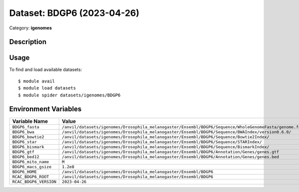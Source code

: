 ===========================
Dataset: BDGP6 (2023-04-26)
===========================

Category: **igenomes**

Description
-----------



Usage
-----

To find and load available datasets::

    $ module avail
    $ module load datasets
    $ module spider datasets/igenomes/BDGP6

Environment Variables
-------------------

.. list-table::
   :header-rows: 1
   :widths: 25 75

   * - **Variable Name**
     - **Value**
   * - ``BDGP6_fasta``
     - ``/anvil/datasets/igenomes/Drosophila_melanogaster/Ensembl/BDGP6/Sequence/WholeGenomeFasta/genome.fa``
   * - ``BDGP6_bwa``
     - ``/anvil/datasets/igenomes/Drosophila_melanogaster/Ensembl/BDGP6/Sequence/BWAIndex/version0.6.0/``
   * - ``BDGP6_bowtie2``
     - ``/anvil/datasets/igenomes/Drosophila_melanogaster/Ensembl/BDGP6/Sequence/Bowtie2Index/``
   * - ``BDGP6_star``
     - ``/anvil/datasets/igenomes/Drosophila_melanogaster/Ensembl/BDGP6/Sequence/STARIndex/``
   * - ``BDGP6_bismark``
     - ``/anvil/datasets/igenomes/Drosophila_melanogaster/Ensembl/BDGP6/Sequence/BismarkIndex/``
   * - ``BDGP6_gtf``
     - ``/anvil/datasets/igenomes/Drosophila_melanogaster/Ensembl/BDGP6/Annotation/Genes/genes.gtf``
   * - ``BDGP6_bed12``
     - ``/anvil/datasets/igenomes/Drosophila_melanogaster/Ensembl/BDGP6/Annotation/Genes/genes.bed``
   * - ``BDGP6_mito_name``
     - ``M``
   * - ``BDGP6_macs_gsize``
     - ``1.2e8``
   * - ``BDGP6_HOME``
     - ``/anvil/datasets/igenomes/Drosophila_melanogaster/Ensembl/BDGP6``
   * - ``RCAC_BDGP6_ROOT``
     - ``/anvil/datasets/igenomes/Drosophila_melanogaster/Ensembl/BDGP6``
   * - ``RCAC_BDGP6_VERSION``
     - ``2023-04-26``
